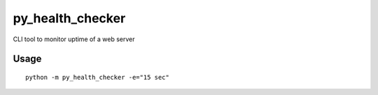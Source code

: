 py_health_checker
=================

CLI tool to monitor uptime of a web server

Usage
'''''

::

    python -m py_health_checker -e="15 sec"